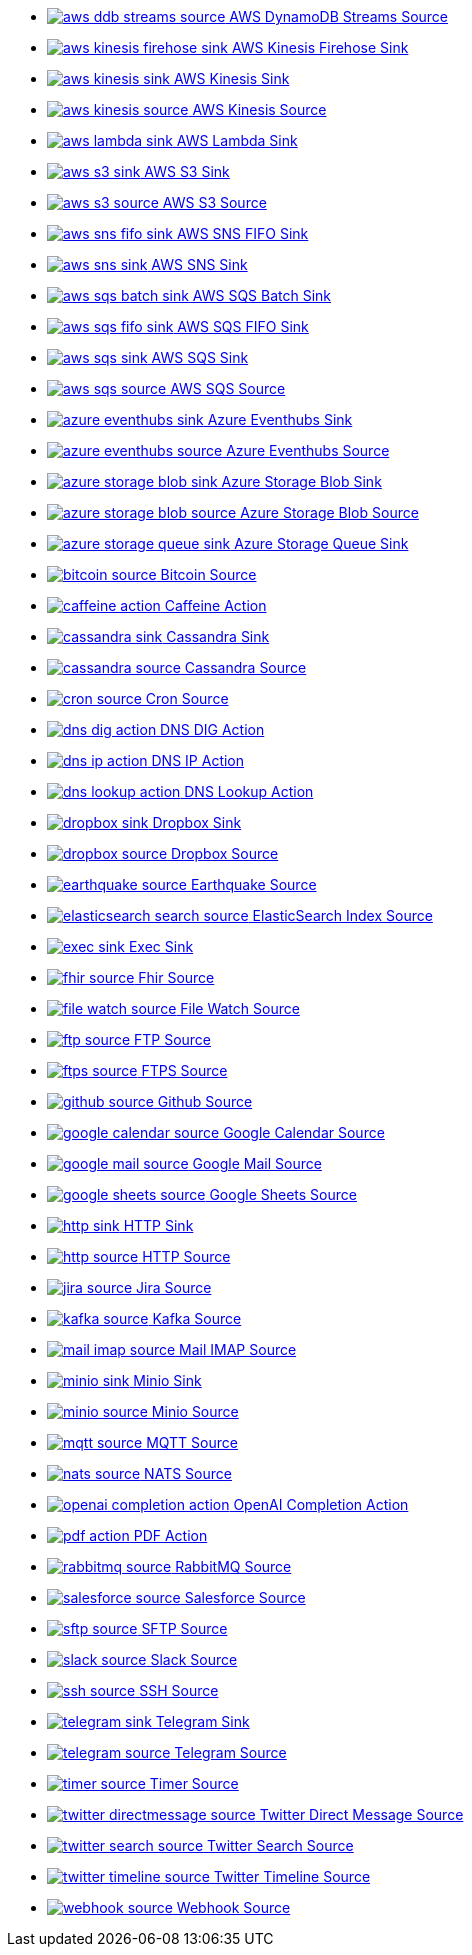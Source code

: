 // THIS FILE IS AUTOMATICALLY GENERATED: DO NOT EDIT
* xref:ROOT:aws-ddb-streams-source.adoc[image:kamelets/aws-ddb-streams-source.svg[] AWS DynamoDB Streams Source]
* xref:ROOT:aws-kinesis-firehose-sink.adoc[image:kamelets/aws-kinesis-firehose-sink.svg[] AWS Kinesis Firehose Sink]
* xref:ROOT:aws-kinesis-sink.adoc[image:kamelets/aws-kinesis-sink.svg[] AWS Kinesis Sink]
* xref:ROOT:aws-kinesis-source.adoc[image:kamelets/aws-kinesis-source.svg[] AWS Kinesis Source]
* xref:ROOT:aws-lambda-sink.adoc[image:kamelets/aws-lambda-sink.svg[] AWS Lambda Sink]
* xref:ROOT:aws-s3-sink.adoc[image:kamelets/aws-s3-sink.svg[] AWS S3 Sink]
* xref:ROOT:aws-s3-source.adoc[image:kamelets/aws-s3-source.svg[] AWS S3 Source]
* xref:ROOT:aws-sns-fifo-sink.adoc[image:kamelets/aws-sns-fifo-sink.svg[] AWS SNS FIFO Sink]
* xref:ROOT:aws-sns-sink.adoc[image:kamelets/aws-sns-sink.svg[] AWS SNS Sink]
* xref:ROOT:aws-sqs-batch-sink.adoc[image:kamelets/aws-sqs-batch-sink.svg[] AWS SQS Batch Sink]
* xref:ROOT:aws-sqs-fifo-sink.adoc[image:kamelets/aws-sqs-fifo-sink.svg[] AWS SQS FIFO Sink]
* xref:ROOT:aws-sqs-sink.adoc[image:kamelets/aws-sqs-sink.svg[] AWS SQS Sink]
* xref:ROOT:aws-sqs-source.adoc[image:kamelets/aws-sqs-source.svg[] AWS SQS Source]
* xref:ROOT:azure-eventhubs-sink.adoc[image:kamelets/azure-eventhubs-sink.svg[] Azure Eventhubs Sink]
* xref:ROOT:azure-eventhubs-source.adoc[image:kamelets/azure-eventhubs-source.svg[] Azure Eventhubs Source]
* xref:ROOT:azure-storage-blob-sink.adoc[image:kamelets/azure-storage-blob-sink.svg[] Azure Storage Blob Sink]
* xref:ROOT:azure-storage-blob-source.adoc[image:kamelets/azure-storage-blob-source.svg[] Azure Storage Blob Source]
* xref:ROOT:azure-storage-queue-sink.adoc[image:kamelets/azure-storage-queue-sink.svg[] Azure Storage Queue Sink]
* xref:ROOT:bitcoin-source.adoc[image:kamelets/bitcoin-source.svg[] Bitcoin Source]
* xref:ROOT:caffeine-action.adoc[image:kamelets/caffeine-action.svg[] Caffeine Action]
* xref:ROOT:cassandra-sink.adoc[image:kamelets/cassandra-sink.svg[] Cassandra Sink]
* xref:ROOT:cassandra-source.adoc[image:kamelets/cassandra-source.svg[] Cassandra Source]
* xref:ROOT:cron-source.adoc[image:kamelets/cron-source.svg[] Cron Source]
* xref:ROOT:dns-dig-action.adoc[image:kamelets/dns-dig-action.svg[] DNS DIG Action]
* xref:ROOT:dns-ip-action.adoc[image:kamelets/dns-ip-action.svg[] DNS IP Action]
* xref:ROOT:dns-lookup-action.adoc[image:kamelets/dns-lookup-action.svg[] DNS Lookup Action]
* xref:ROOT:dropbox-sink.adoc[image:kamelets/dropbox-sink.svg[] Dropbox Sink]
* xref:ROOT:dropbox-source.adoc[image:kamelets/dropbox-source.svg[] Dropbox Source]
* xref:ROOT:earthquake-source.adoc[image:kamelets/earthquake-source.svg[] Earthquake Source]
* xref:ROOT:elasticsearch-search-source.adoc[image:kamelets/elasticsearch-search-source.svg[] ElasticSearch Index Source]
* xref:ROOT:exec-sink.adoc[image:kamelets/exec-sink.svg[] Exec Sink]
* xref:ROOT:fhir-source.adoc[image:kamelets/fhir-source.svg[] Fhir Source]
* xref:ROOT:file-watch-source.adoc[image:kamelets/file-watch-source.svg[] File Watch Source]
* xref:ROOT:ftp-source.adoc[image:kamelets/ftp-source.svg[] FTP Source]
* xref:ROOT:ftps-source.adoc[image:kamelets/ftps-source.svg[] FTPS Source]
* xref:ROOT:github-source.adoc[image:kamelets/github-source.svg[] Github Source]
* xref:ROOT:google-calendar-source.adoc[image:kamelets/google-calendar-source.svg[] Google Calendar Source]
* xref:ROOT:google-mail-source.adoc[image:kamelets/google-mail-source.svg[] Google Mail Source]
* xref:ROOT:google-sheets-source.adoc[image:kamelets/google-sheets-source.svg[] Google Sheets Source]
* xref:ROOT:http-sink.adoc[image:kamelets/http-sink.svg[] HTTP Sink]
* xref:ROOT:http-source.adoc[image:kamelets/http-source.svg[] HTTP Source]
* xref:ROOT:jira-source.adoc[image:kamelets/jira-source.svg[] Jira Source]
* xref:ROOT:kafka-source.adoc[image:kamelets/kafka-source.svg[] Kafka Source]
* xref:ROOT:mail-imap-source.adoc[image:kamelets/mail-imap-source.svg[] Mail IMAP Source]
* xref:ROOT:minio-sink.adoc[image:kamelets/minio-sink.svg[] Minio Sink]
* xref:ROOT:minio-source.adoc[image:kamelets/minio-source.svg[] Minio Source]
* xref:ROOT:mqtt-source.adoc[image:kamelets/mqtt-source.svg[] MQTT Source]
* xref:ROOT:nats-source.adoc[image:kamelets/nats-source.svg[] NATS Source]
* xref:ROOT:openai-completion-action.adoc[image:kamelets/openai-completion-action.svg[] OpenAI Completion Action]
* xref:ROOT:pdf-action.adoc[image:kamelets/pdf-action.svg[] PDF Action]
* xref:ROOT:rabbitmq-source.adoc[image:kamelets/rabbitmq-source.svg[] RabbitMQ Source]
* xref:ROOT:salesforce-source.adoc[image:kamelets/salesforce-source.svg[] Salesforce Source]
* xref:ROOT:sftp-source.adoc[image:kamelets/sftp-source.svg[] SFTP Source]
* xref:ROOT:slack-source.adoc[image:kamelets/slack-source.svg[] Slack Source]
* xref:ROOT:ssh-source.adoc[image:kamelets/ssh-source.svg[] SSH Source]
* xref:ROOT:telegram-sink.adoc[image:kamelets/telegram-sink.svg[] Telegram Sink]
* xref:ROOT:telegram-source.adoc[image:kamelets/telegram-source.svg[] Telegram Source]
* xref:ROOT:timer-source.adoc[image:kamelets/timer-source.svg[] Timer Source]
* xref:ROOT:twitter-directmessage-source.adoc[image:kamelets/twitter-directmessage-source.svg[] Twitter Direct Message Source]
* xref:ROOT:twitter-search-source.adoc[image:kamelets/twitter-search-source.svg[] Twitter Search Source]
* xref:ROOT:twitter-timeline-source.adoc[image:kamelets/twitter-timeline-source.svg[] Twitter Timeline Source]
* xref:ROOT:webhook-source.adoc[image:kamelets/webhook-source.svg[] Webhook Source]
// THIS FILE IS AUTOMATICALLY GENERATED: DO NOT EDIT
